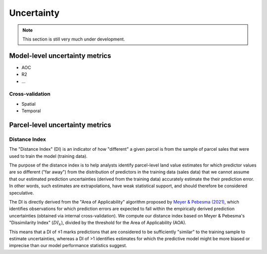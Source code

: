 Uncertainty
===========

.. note::

   This section is still very much under development.

===============================
Model-level uncertainty metrics
===============================

* AOC
* R2
* ...

Cross-validation
****************

* Spatial
* Temporal


================================
Parcel-level uncertainty metrics
================================


Distance Index
**************

The "Distance Index" (DI) is an indicator of how "different" a given parcel is from the sample of parcel sales that were used to train the model (training data).

The purpose of the distance index is to help analysts identify parcel-level land value estimates for which predictor values are so different ("far away") from the distribution of predictors in the training data (sales data) that we cannot assume that our estimated prediction uncertainties (derived from the training data) accurately estimate the their prediction error. In other words, such estimates are extrapolations, have weak statistical support, and should therefore be considered speculative.

The DI is directly derived from the "Area of Applicability" algorithm proposed by `Meyer & Pebesma (2021) <https://besjournals.onlinelibrary.wiley.com/doi/full/10.1111/2041-210X.13650>`_, which identifies observations for which prediction errors are expected to fall within the empirically derived prediction uncertainties (obtained via internal cross-validation). We compute our distance index based on Meyer & Pebesma's "Dissimilarity Index" (:math:`{DI_k}`), divided by the threshold for the Area of Applicability (AOA).

This means that a DI of ≤1 marks predictions that are considered to be sufficiently "similar" to the training sample to estimate uncertainties, whereas a DI of >1 identifies estimates for which the predictive model might be more biased or imprecise than our model performance statistics suggest.
